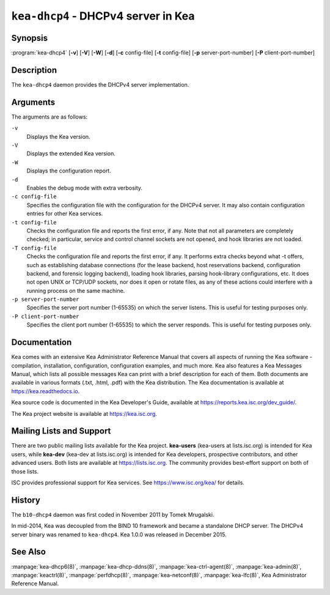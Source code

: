 ..
   Copyright (C) 2019-2023 Internet Systems Consortium, Inc. ("ISC")

   This Source Code Form is subject to the terms of the Mozilla Public
   License, v. 2.0. If a copy of the MPL was not distributed with this
   file, You can obtain one at http://mozilla.org/MPL/2.0/.

   See the COPYRIGHT file distributed with this work for additional
   information regarding copyright ownership.

.. iscman:: kea-dhcp4

``kea-dhcp4`` - DHCPv4 server in Kea
------------------------------------

Synopsis
~~~~~~~~

:program:`kea-dhcp4` [**-v**] [**-V**] [**-W**] [**-d**] [**-c** config-file] [**-t** config-file] [**-p** server-port-number] [**-P** client-port-number]

Description
~~~~~~~~~~~

The ``kea-dhcp4`` daemon provides the DHCPv4 server implementation.

Arguments
~~~~~~~~~

The arguments are as follows:

``-v``
   Displays the Kea version.

``-V``
   Displays the extended Kea version.

``-W``
   Displays the configuration report.

``-d``
   Enables the debug mode with extra verbosity.

``-c config-file``
   Specifies the configuration file with the configuration for the DHCPv4 server. It
   may also contain configuration entries for other Kea services.

``-t config-file``
   Checks the configuration file and reports the first error, if any. Note
   that not all parameters are completely checked; in particular,
   service and control channel sockets are not opened, and hook
   libraries are not loaded.

``-T config-file``
   Checks the configuration file and reports the first error, if any.
   It performs extra checks beyond what -t offers, such as establishing
   database connections (for the lease backend, host reservations backend,
   configuration backend, and forensic logging backend), loading hook libraries,
   parsing hook-library configurations, etc. It does not open UNIX or TCP/UDP sockets,
   nor does it open or rotate files, as any of these actions could interfere
   with a running process on the same machine.

``-p server-port-number``
   Specifies the server port number (1-65535) on which the server listens. This is
   useful for testing purposes only.

``-P client-port-number``
   Specifies the client port number (1-65535) to which the server responds. This is
   useful for testing purposes only.

Documentation
~~~~~~~~~~~~~

Kea comes with an extensive Kea Administrator Reference Manual that covers
all aspects of running the Kea software - compilation, installation,
configuration, configuration examples, and much more. Kea also features a
Kea Messages Manual, which lists all possible messages Kea can print
with a brief description for each of them. Both documents are
available in various formats (.txt, .html, .pdf) with the Kea
distribution. The Kea documentation is available at
https://kea.readthedocs.io.

Kea source code is documented in the Kea Developer's Guide,
available at https://reports.kea.isc.org/dev_guide/.

The Kea project website is available at https://kea.isc.org.

Mailing Lists and Support
~~~~~~~~~~~~~~~~~~~~~~~~~

There are two public mailing lists available for the Kea project. **kea-users**
(kea-users at lists.isc.org) is intended for Kea users, while **kea-dev**
(kea-dev at lists.isc.org) is intended for Kea developers, prospective
contributors, and other advanced users. Both lists are available at
https://lists.isc.org. The community provides best-effort support
on both of those lists.

ISC provides professional support for Kea services. See
https://www.isc.org/kea/ for details.

History
~~~~~~~

The ``b10-dhcp4`` daemon was first coded in November 2011 by Tomek
Mrugalski.

In mid-2014, Kea was decoupled from the BIND 10 framework and became a
standalone DHCP server. The DHCPv4 server binary was renamed to
``kea-dhcp4``. Kea 1.0.0 was released in December 2015.

See Also
~~~~~~~~

:manpage:`kea-dhcp6(8)`, :manpage:`kea-dhcp-ddns(8)`,
:manpage:`kea-ctrl-agent(8)`, :manpage:`kea-admin(8)`, :manpage:`keactrl(8)`,
:manpage:`perfdhcp(8)`, :manpage:`kea-netconf(8)`, :manpage:`kea-lfc(8)`,
Kea Administrator Reference Manual.
